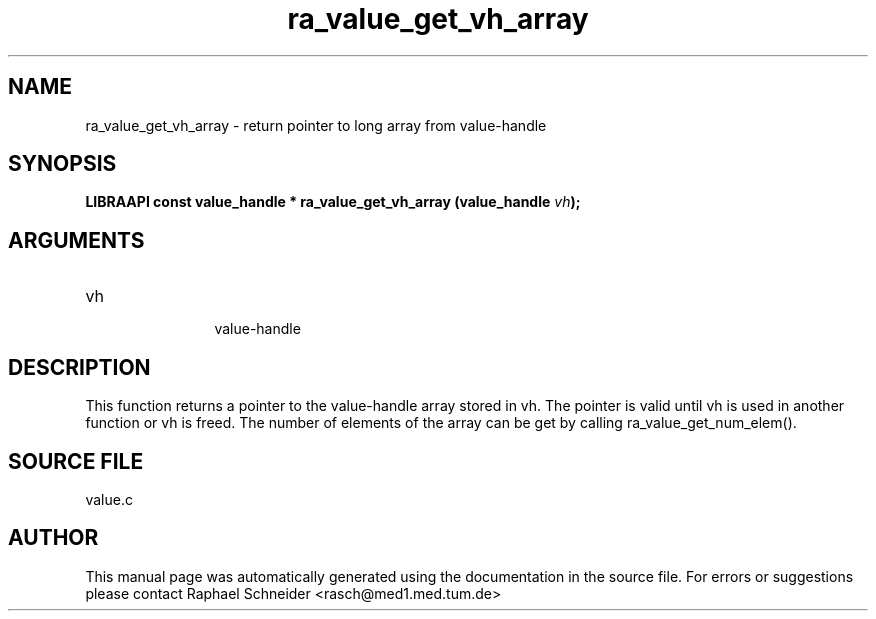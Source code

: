 .TH "ra_value_get_vh_array" 3 "February 2010" "libRASCH API (0.8.29)"
.SH NAME
ra_value_get_vh_array \- return pointer to long array from value-handle
.SH SYNOPSIS
.B "LIBRAAPI const value_handle *" ra_value_get_vh_array
.BI "(value_handle " vh ");"
.SH ARGUMENTS
.IP "vh" 12
 value-handle
.SH "DESCRIPTION"
This function returns a pointer to the value-handle array stored in vh. The pointer is valid until vh is used in another function or vh is freed. The number of elements of the array can be get by calling ra_value_get_num_elem().
.SH "SOURCE FILE"
value.c
.SH AUTHOR
This manual page was automatically generated using the documentation in the source file. For errors or suggestions please contact Raphael Schneider <rasch@med1.med.tum.de>

